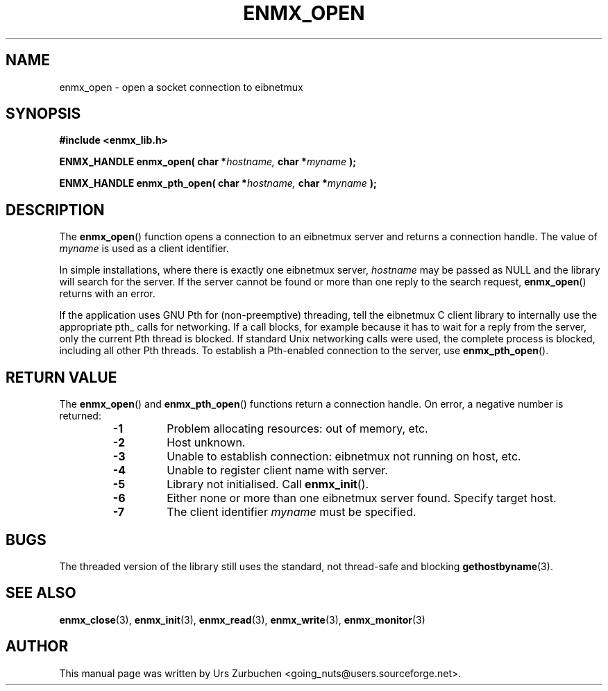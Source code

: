 .\" Copyright (C) 2008 Urs Zurbuchen
.\"
.TH ENMX_OPEN 3  2008-06-17 "" "eibnetmux Client Library"
.SH NAME
enmx_open \- open a socket connection to eibnetmux
.SH SYNOPSIS
.nf
.B #include <enmx_lib.h>
.sp
.BI "ENMX_HANDLE enmx_open( char *" "hostname, " "char *" "myname " );
.sp
.BI "ENMX_HANDLE enmx_pth_open( char *" "hostname, " "char *" "myname " );
.fi
.SH DESCRIPTION
The
.BR enmx_open ()
function opens a connection to an eibnetmux server and returns
a connection handle. The value of \fImyname\fP is used as a client identifier.

In simple installations, where there is exactly one eibnetmux server,
\fIhostname\fP may be passed as NULL and the library will search for the server.
If the server cannot be found or more than one reply to the search request,
\fBenmx_open\fP() returns with an error.

If the application uses GNU Pth for (non-preemptive) threading, tell the eibnetmux
C client library to internally use the appropriate pth_ calls for networking.
If a call blocks, for example because it has to wait for a reply from the server,
only the current Pth thread is blocked. If standard Unix networking calls were used,
the complete process is blocked, including all other Pth threads. To establish 
a Pth-enabled connection to the server, use
.BR enmx_pth_open ().

.SH "RETURN VALUE"
The
.BR enmx_open ()
and
.BR enmx_pth_open ()
functions return a connection handle. On error, a negative number is returned:
.RS
.PD 0
.TP
.B -1
Problem allocating resources: out of memory, etc.
.TP
.B -2
Host unknown.
.TP
.B -3
Unable to establish connection: eibnetmux not running on host, etc.
.TP
.B -4
Unable to register client name with server.
.TP
.B -5
Library not initialised. Call
.BR enmx_init ().
.TP
.B -6
Either none or more than one eibnetmux server found. Specify target host.
.TP
.B -7
The client identifier \fImyname\fP must be specified.
.PD
.RE

.SH BUGS
The threaded version of the library still uses the standard, not thread-safe
and blocking
.BR gethostbyname (3).

.SH "SEE ALSO"
.BR enmx_close (3),
.BR enmx_init (3),
.BR enmx_read (3),
.BR enmx_write (3),
.BR enmx_monitor (3)

.SH AUTHOR
This manual page was written by Urs Zurbuchen <going_nuts@users.sourceforge.net>.
